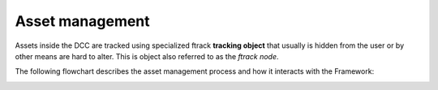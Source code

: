 ..
    :copyright: Copyright (c) 2022 ftrack

.. _introduction/how/asset:

****************
Asset management
****************

Assets inside the DCC are tracked using specialized ftrack **tracking object** that
usually is hidden from the user or by other means are hard to alter. This is object
also referred to as the *ftrack node*.

The following flowchart describes the asset management process and how it interacts with
the Framework:

.. image:: ../image/asset_management.svg



